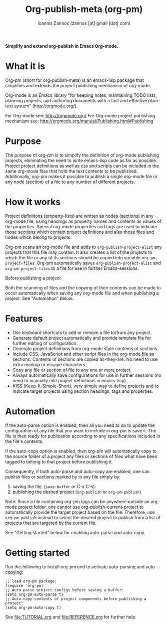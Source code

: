 #+TITLE: Org-publish-meta (org-pm) 
#+AUTHOR: Ioannis Zannos (zannos [at] gmail [dot] com)

*Simplify and extend org-publish in Emacs Org-mode.*

#+BEGIN_ASCII
THIS PROJECT IS ONLY AN EARLY DRAFT.
The code and doc may give an idea of where the project is headed. 
#+END_ASCII

* What it is

Org-pm (short for org-publish-meta) is an emacs-lisp package that simplifies and extends the project publishing mechanism of org-mode.

Org-mode is an Emacs library "for keeping notes, maintaining TODO lists, planning projects, and authoring documents with a fast and effective plain-text system" (http://orgmode.org/). 

For Org-mode see: http://orgmode.org/
For Org-mode project publishing mechanism see: http://orgmode.org/manual/Publishing.html#Publishing

* Purpose

The purpose of org-pm is to simplify the definition of org-mode publishing projects, eliminating the need to write emacs-lisp code as far as possible. Project project definitions as well as css and scripts can be included in the same org-mode files that hold the text contents to be published.  Additionally, org-pm makes it possible to publish a single org-mode file or any node (section) of a file to any number of different projects. 

* How it works

Project definitions (property-lists) are written as nodes (sections) in any org-mode file, using headings as property names and contents as values of the properties.  Special org-mode properties and tags are used to indicate those sections which contain project definitions and also those files and nodes which belong to projects. 

Org-pm scans an org-mode file and adds to =org-publish-project-alist= any projects that this file may contain.  It also creates a list of the projects to which the file or any of its sections should be copied into variable =org-pm-project-files=.  Org-pm automatically saves =org-publish-project-alist= and =org-pm-project-files= to a file for use in further Emacs-sessions. 

Before publishing a project 

Both the scanning of files and the copying of their contents can be made to occur automatically when saving any org-mode file and when publishing a project.  See "Automation" below. 

* Features

- Use keyboard shortcuts to add or remove a file to/from any project.
- Generate default project automatically and provide template file for further editing of configuration.
- Generate project definitions from org-mode style contents of sections.
- Include CSS, JavaScript and other script files in the org-mode file as sections. Contents of sections are copied as-they-are.  No need to use extra markup or escape characters. 
- Copy any file or section of file to any one or more project. 
- Always automatically save configurations for use in further sessions (no need to manually edit project definitions in emacs-lisp).
- KISS (Keep-It-Simple-Short), very simple way to define projects and to indicate target projects using section headings, tags and properties.

* Automation

If the auto-parse option is enabled, then all you need to do to update the configuration of any file that you want to include in org-pm is save it.  The file is then ready for publication according to any specifications included in the file's contents. 

If the auto-copy option is enabled, then org-pm will automatically copy to the source folder of a project any files or sections of files what have been tagged to belong to that project before publishing it.  

Consequently, if both auto-parse and auto-copy are enabled, one can publish files or sections marked by in any file simply by: 

1. saving the file. (=save-buffer= or C-x C-s).
2. publishing the desired project (=org-publish= or =org-pm-publish=)

Note: Since a file containing org-pm tags can be anywhere outside an org-mode project folder, one cannot use org-publish-current-project to automatically provide the target project based on the file.  Therefore, use =org-pm-publish= instead to select the desired project to publish from a list of projects that are targeted by the current file.

See "Getting started" below for enabling auto-parse and auto-copy. 

* Getting started

Run the following to install org-pm and to activate auto-parsing and auto-copying:

#+BEGIN_SRC elisp
;; load org-pm package:
(require 'org-pm)
;; Auto-parse project configs before saving a buffer:
(setq org-pm-auto-parse t)
;; Auto-copy contents of project components before publishing a project:
(setq org-pm-auto-copy t)
#+END_SRC

See file:TUTORIAL.org and file:REFERENCE.org for further help.

